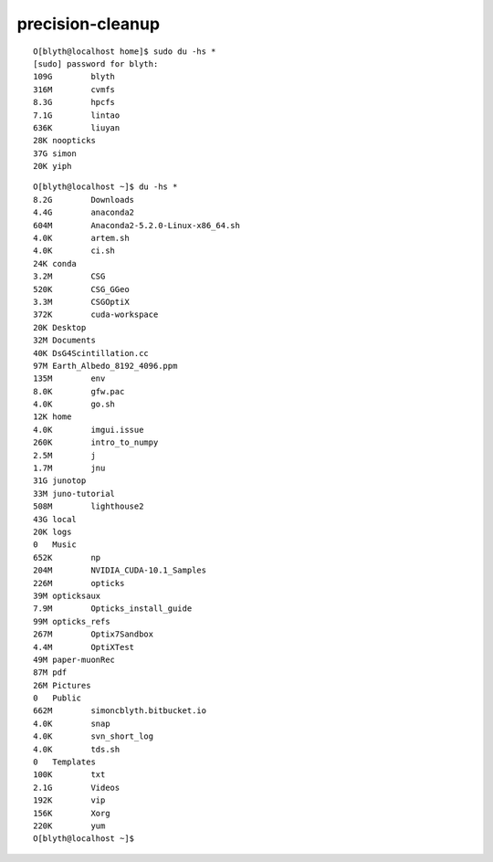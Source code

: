 precision-cleanup
====================


::

    O[blyth@localhost home]$ sudo du -hs * 
    [sudo] password for blyth: 
    109G	blyth
    316M	cvmfs
    8.3G	hpcfs
    7.1G	lintao
    636K	liuyan
    28K	noopticks
    37G	simon
    20K	yiph


::

    O[blyth@localhost ~]$ du -hs * 
    8.2G	Downloads
    4.4G	anaconda2
    604M	Anaconda2-5.2.0-Linux-x86_64.sh
    4.0K	artem.sh
    4.0K	ci.sh
    24K	conda
    3.2M	CSG
    520K	CSG_GGeo
    3.3M	CSGOptiX
    372K	cuda-workspace
    20K	Desktop
    32M	Documents
    40K	DsG4Scintillation.cc
    97M	Earth_Albedo_8192_4096.ppm
    135M	env
    8.0K	gfw.pac
    4.0K	go.sh
    12K	home
    4.0K	imgui.issue
    260K	intro_to_numpy
    2.5M	j
    1.7M	jnu
    31G	junotop
    33M	juno-tutorial
    508M	lighthouse2
    43G	local
    20K	logs
    0	Music
    652K	np
    204M	NVIDIA_CUDA-10.1_Samples
    226M	opticks
    39M	opticksaux
    7.9M	Opticks_install_guide
    99M	opticks_refs
    267M	Optix7Sandbox
    4.4M	OptiXTest
    49M	paper-muonRec
    87M	pdf
    26M	Pictures
    0	Public
    662M	simoncblyth.bitbucket.io
    4.0K	snap
    4.0K	svn_short_log
    4.0K	tds.sh
    0	Templates
    100K	txt
    2.1G	Videos
    192K	vip
    156K	Xorg
    220K	yum
    O[blyth@localhost ~]$ 



